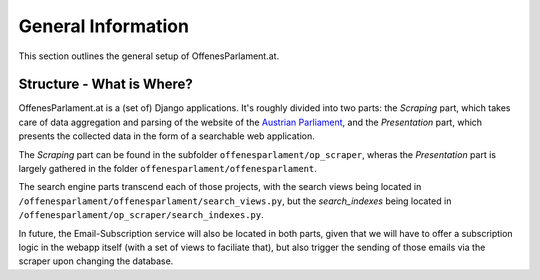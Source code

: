 General Information
===================

This section outlines the general setup of OffenesParlament.at.

Structure - What is Where?
~~~~~~~~~~~~~~~~~~~~~~~~~~

OffenesParlament.at is a (set of) Django applications. It's roughly divided into
two parts: the `Scraping` part, which takes care of data aggregation and parsing of the website of the `Austrian Parliament <http://www.parlament.gv.at/>`_, and the `Presentation` part, which presents the collected data in the form of a searchable web application.

The `Scraping` part can be found in the subfolder ``offenesparlament/op_scraper``, wheras the `Presentation` part is largely gathered in the folder ``offenesparlament/offenesparlament``.

The search engine parts transcend each of those projects, with the search views being located in ``/offenesparlament/offenesparlament/search_views.py``, but the `search_indexes` being located in ``/offenesparlament/op_scraper/search_indexes.py``.

In future, the Email-Subscription service will also be located in both parts, given that we will have to offer a subscription logic in the webapp itself (with a set of views to faciliate that), but also trigger the sending of those emails via the scraper upon changing the database.
